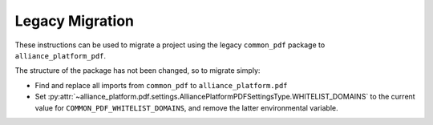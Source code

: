 Legacy Migration
----------------

These instructions can be used to migrate a project using the legacy ``common_pdf`` package to ``alliance_platform_pdf``.

The structure of the package has not been changed, so to migrate simply:

* Find and replace all imports from ``common_pdf`` to ``alliance_platform.pdf``

* Set :py:attr:`~alliance_platform.pdf.settings.AlliancePlatformPDFSettingsType.WHITELIST_DOMAINS`
  to the current value for ``COMMON_PDF_WHITELIST_DOMAINS``, and remove the latter environmental variable.
